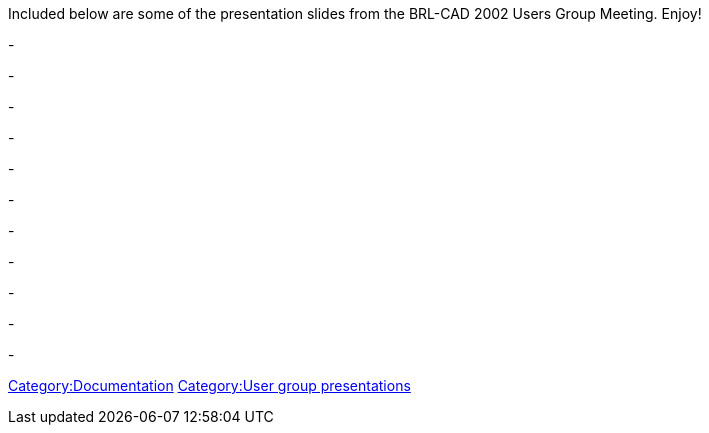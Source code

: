 Included below are some of the presentation slides from the BRL-CAD 2002
Users Group Meeting. Enjoy!

-

-

-

-

-

-

-

-

-

-

-

link:Category:Documentation[Category:Documentation]
link:Category:User_group_presentations[Category:User group
presentations]
